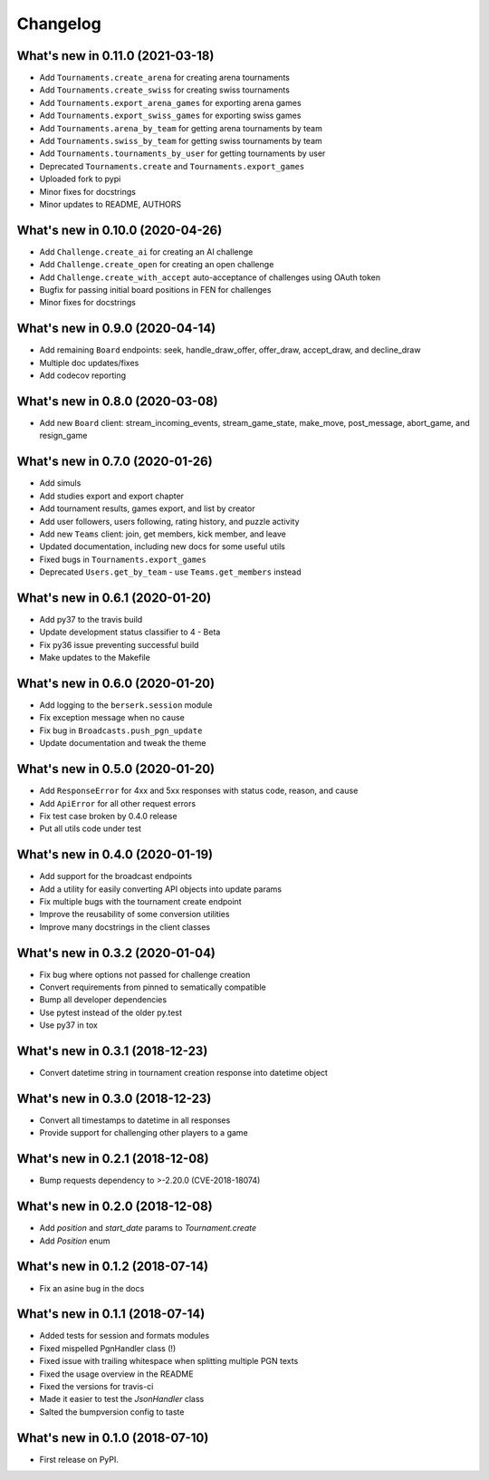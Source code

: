 Changelog
=========

What's new in 0.11.0 (2021-03-18)
---------------------------------

* Add ``Tournaments.create_arena`` for creating arena tournaments
* Add ``Tournaments.create_swiss`` for creating swiss tournaments
* Add ``Tournaments.export_arena_games`` for exporting arena games
* Add ``Tournaments.export_swiss_games`` for exporting swiss games
* Add ``Tournaments.arena_by_team`` for getting arena tournaments by team
* Add ``Tournaments.swiss_by_team`` for getting swiss tournaments by team
* Add ``Tournaments.tournaments_by_user`` for getting tournaments by user
* Deprecated ``Tournaments.create`` and ``Tournaments.export_games``
* Uploaded fork to pypi
* Minor fixes for docstrings
* Minor updates to README, AUTHORS

What's new in 0.10.0 (2020-04-26)
---------------------------------

* Add ``Challenge.create_ai`` for creating an AI challenge
* Add ``Challenge.create_open`` for creating an open challenge
* Add ``Challenge.create_with_accept`` auto-acceptance of challenges using OAuth token
* Bugfix for passing initial board positions in FEN for challenges
* Minor fixes for docstrings

What's new in 0.9.0 (2020-04-14)
--------------------------------

* Add remaining ``Board`` endpoints: seek, handle_draw_offer, offer_draw, accept_draw, and decline_draw
* Multiple doc updates/fixes
* Add codecov reporting

What's new in 0.8.0 (2020-03-08)
--------------------------------

* Add new ``Board`` client: stream_incoming_events, stream_game_state, make_move, post_message, abort_game, and resign_game

What's new in 0.7.0 (2020-01-26)
--------------------------------

* Add simuls
* Add studies export and export chapter
* Add tournament results, games export, and list by creator
* Add user followers, users following, rating history, and puzzle activity
* Add new ``Teams`` client: join, get members, kick member, and leave
* Updated documentation, including new docs for some useful utils
* Fixed bugs in ``Tournaments.export_games``
* Deprecated ``Users.get_by_team`` - use ``Teams.get_members`` instead


What's new in 0.6.1 (2020-01-20)
--------------------------------

* Add py37 to the travis build
* Update development status classifier to 4 - Beta
* Fix py36 issue preventing successful build
* Make updates to the Makefile


What's new in 0.6.0 (2020-01-20)
--------------------------------

* Add logging to the ``berserk.session`` module
* Fix exception message when no cause
* Fix bug in ``Broadcasts.push_pgn_update``
* Update documentation and tweak the theme


What's new in 0.5.0 (2020-01-20)
--------------------------------

* Add ``ResponseError`` for 4xx and 5xx responses with status code, reason, and cause
* Add ``ApiError`` for all other request errors
* Fix test case broken by 0.4.0 release
* Put all utils code under test


What's new in 0.4.0 (2020-01-19)
--------------------------------

* Add support for the broadcast endpoints
* Add a utility for easily converting API objects into update params
* Fix multiple bugs with the tournament create endpoint
* Improve the reusability of some conversion utilities
* Improve many docstrings in the client classes


What's new in 0.3.2 (2020-01-04)
--------------------------------

* Fix bug where options not passed for challenge creation
* Convert requirements from pinned to sematically compatible
* Bump all developer dependencies
* Use pytest instead of the older py.test
* Use py37 in tox


What's new in 0.3.1 (2018-12-23)
--------------------------------

* Convert datetime string in tournament creation response into datetime object


What's new in 0.3.0 (2018-12-23)
--------------------------------

* Convert all timestamps to datetime in all responses
* Provide support for challenging other players to a game


What's new in 0.2.1 (2018-12-08)
--------------------------------

* Bump requests dependency to >-2.20.0 (CVE-2018-18074)


What's new in 0.2.0 (2018-12-08)
--------------------------------

* Add `position` and `start_date` params to `Tournament.create`
* Add `Position` enum


What's new in 0.1.2 (2018-07-14)
--------------------------------

* Fix an asine bug in the docs


What's new in 0.1.1 (2018-07-14)
--------------------------------

* Added tests for session and formats modules
* Fixed mispelled PgnHandler class (!)
* Fixed issue with trailing whitespace when splitting multiple PGN texts
* Fixed the usage overview in the README
* Fixed the versions for travis-ci
* Made it easier to test the `JsonHandler` class
* Salted the bumpversion config to taste


What's new in 0.1.0 (2018-07-10)
--------------------------------

* First release on PyPI.
